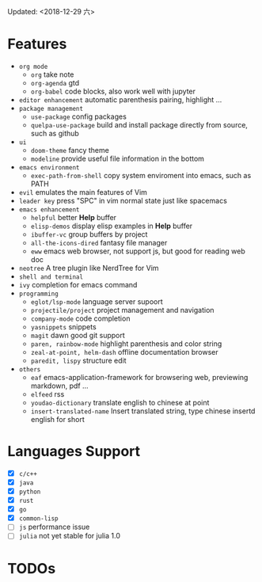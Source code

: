 Updated: <2018-12-29 六>

* Features
  - =org mode=
    - =org=
      take note
    - =org-agenda=
      gtd
    - =org-babel=
      code blocks, also work well with jupyter
  - =editor enhancement=
      automatic parenthesis pairing, highlight ...
  - =package management=
    - =use-package=
      config packages
    - =quelpa-use-package=
      build and install package directly from source, such as github
  - =ui=
    - =doom-theme=
      fancy theme
    - =modeline=
      provide useful file information in the bottom
  - =emacs environment=
    - =exec-path-from-shell=
      copy system enviroment into emacs, such as PATH
  - =evil=
      emulates the main features of Vim
  - =leader key=
      press "SPC" in vim normal state just like spacemacs
  - =emacs enhancement=
    - =helpful=
      better *Help* buffer 
    - =elisp-demos=
      display elisp examples in *Help* buffer
    - =ibuffer-vc=
      group buffers by project
    - =all-the-icons-dired=
      fantasy file manager
    - =eww=
      emacs web browser, not support js, but good for reading web doc
  - =neotree=
      A tree plugin like NerdTree for Vim
  - =shell and terminal=
  - =ivy=
      completion for emacs command
  - =programming=
    - =eglot/lsp-mode=
      language server supoort
    - =projectile/project=
      project management and navigation
    - =company-mode=
      code completion 
    - =yasnippets=
      snippets 
    - =magit=
      dawn good git support
    - =paren, rainbow-mode=
      highlight parenthesis and color string
    - =zeal-at-point, helm-dash=
      offline documentation browser
    - =paredit, lispy=
      structure edit
  - =others=
    - =eaf=
      emacs-application-framework for browsering web, previewing markdown, pdf ...
    - =elfeed=
      rss
    - =youdao-dictionary=
      translate english to chinese at point
    - =insert-translated-name=
      Insert translated string, type chinese insertd english for short

* Languages Support 
  - [X] =c/c++=
  - [X] =java=
  - [X] =python=
  - [X] =rust=
  - [X] =go=
  - [X] =common-lisp=
  - [ ] =js=
        performance issue
  - [ ] =julia=
        not yet stable for julia 1.0

* TODOs
